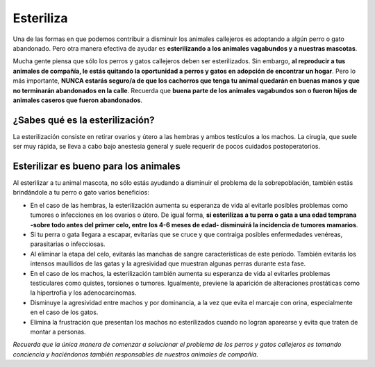 ﻿##########
Esteriliza
##########

Una de las formas en que podemos contribuir a disminuir los animales callejeros es adoptando a algún perro o gato abandonado. Pero otra manera efectiva de ayudar es **esterilizando a los animales vagabundos y a nuestras mascotas**. 

Mucha gente piensa que sólo los perros y gatos callejeros deben ser esterilizados. Sin embargo, **al reproducir a tus animales de compañía, le estás quitando la oportunidad a perros y gatos en adopción de encontrar un hogar**. Pero lo más importante, **NUNCA estarás seguro/a de que los cachorros que tenga tu animal quedarán en buenas manos y que no terminarán abandonados en la calle**. Recuerda que **buena parte de los animales vagabundos son o fueron hijos de animales caseros que fueron abandonados**.

¿Sabes qué es la esterilización?
================================

La esterilización consiste en retirar ovarios y útero a las hembras y ambos testículos a los machos. La cirugía, que suele ser muy rápida, se lleva a cabo bajo anestesia general y suele requerir de pocos cuidados postoperatorios.


Esterilizar es bueno para los animales
======================================

Al esterilizar a tu animal mascota, no sólo estás ayudando a disminuir el problema de la sobrepoblación, también estás brindándole a tu perro o gato varios beneficios:

* En el caso de las hembras, la esterilización aumenta su esperanza de vida al  evitarle posibles problemas como tumores o infecciones en los ovarios o útero. De igual forma, **si esterilizas a tu perra o gata a una edad temprana -sobre todo antes del primer celo, entre los 4-6 meses de edad- disminuirá la incidencia de tumores mamarios**.

* Si tu perra o gata llegara a escapar, evitarías que se cruce y que contraiga posibles enfermedades venéreas, parasitarias o infecciosas.

* Al eliminar la etapa del celo, evitarás las manchas de sangre características de este período. También evitarás los intensos maullidos de las gatas y la agresividad que muestran algunas perras durante esta fase.

* En el caso de los machos, la esterilización también aumenta su esperanza de vida al evitarles problemas testiculares como quistes, torsiones o tumores. Igualmente, previene la aparición de alteraciones prostáticas como la hipertrofia y los adenocarcinomas.

* Disminuye la agresividad entre machos y por dominancia, a la vez que evita el marcaje con orina, especialmente en el caso de los gatos.

* Elimina la frustración que presentan los machos no esterilizados cuando no logran aparearse y evita que traten de montar a personas.

*Recuerda que la única manera de comenzar a solucionar el problema de los perros y gatos callejeros es tomando conciencia y haciéndonos también responsables de nuestros animales de compañía.*
